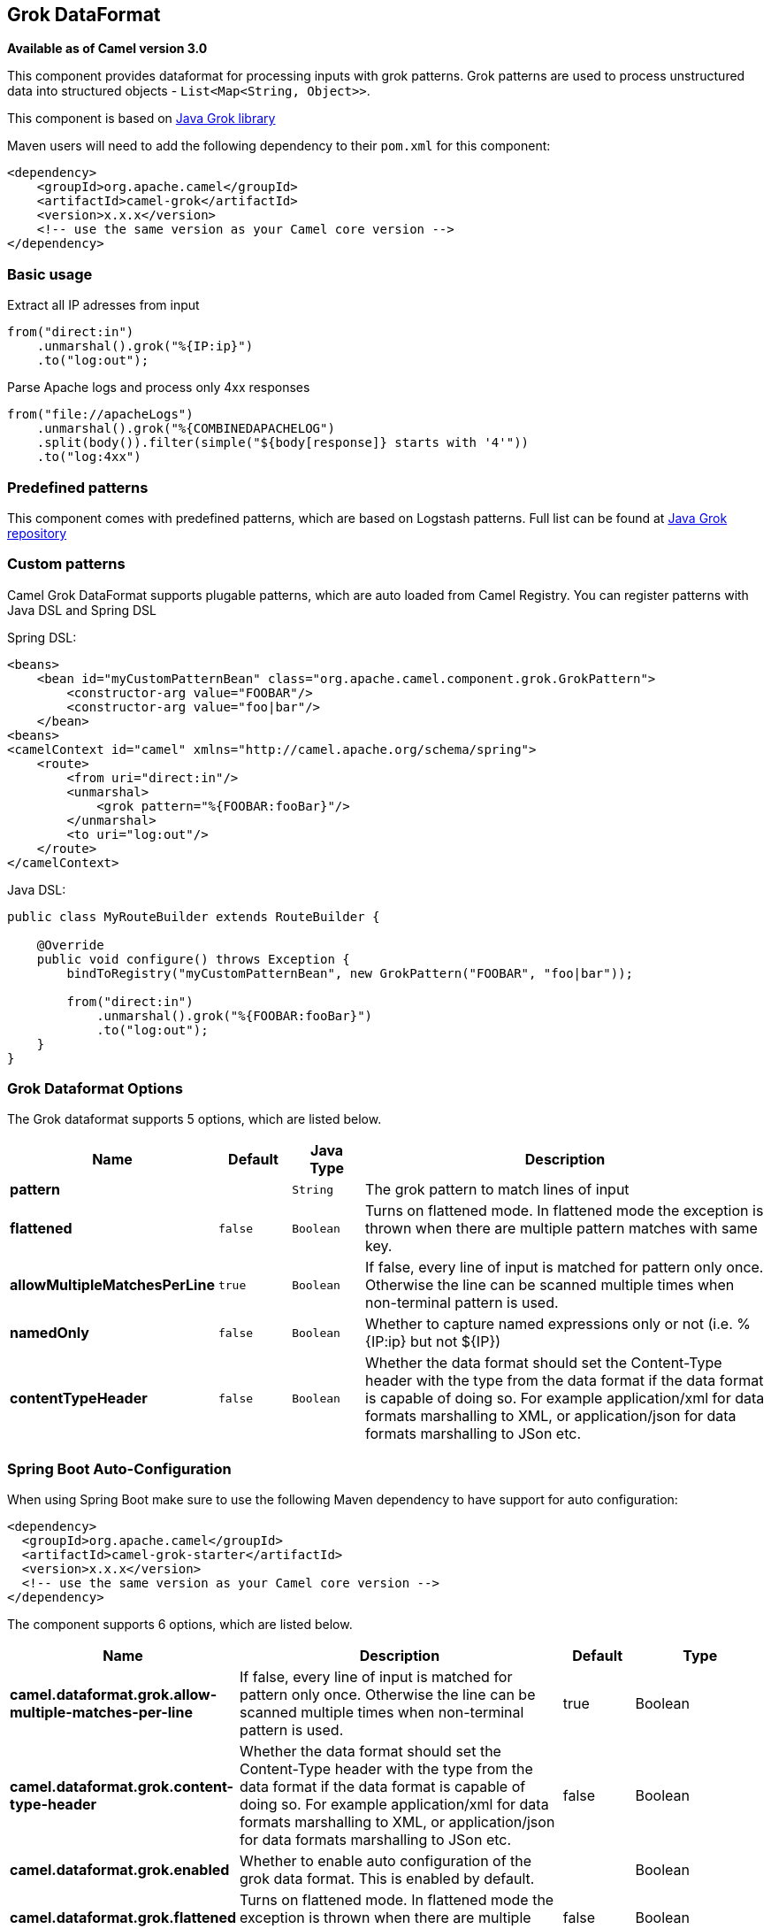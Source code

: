 [[grok-dataformat]]
== Grok DataFormat

*Available as of Camel version 3.0*

This component provides dataformat for processing inputs with grok patterns.
Grok patterns are used to process unstructured data into structured objects - `List<Map<String, Object>>`.

This component is based on https://github.com/thekrakken/java-grok[Java Grok library]

Maven users will need to add the following dependency to their `pom.xml`
for this component:

[source,xml]
------------------------------------------------------------
<dependency>
    <groupId>org.apache.camel</groupId>
    <artifactId>camel-grok</artifactId>
    <version>x.x.x</version>
    <!-- use the same version as your Camel core version -->
</dependency>
------------------------------------------------------------

### Basic usage

Extract all IP adresses from input
[source,java]
--------------------------------------------------------------------------------
from("direct:in")
    .unmarshal().grok("%{IP:ip}")
    .to("log:out");
--------------------------------------------------------------------------------

Parse Apache logs and process only 4xx responses
[source,java]
--------------------------------------------------------------------------------
from("file://apacheLogs")
    .unmarshal().grok("%{COMBINEDAPACHELOG")
    .split(body()).filter(simple("${body[response]} starts with '4'"))
    .to("log:4xx")
--------------------------------------------------------------------------------

### Predefined patterns

This component comes with predefined patterns, which are based on Logstash patterns.
Full list can be found at https://github.com/thekrakken/java-grok/tree/master/src/main/resources/patterns[Java Grok repository]

### Custom patterns

Camel Grok DataFormat supports plugable patterns, which are auto loaded from Camel Registry.
You can register patterns with Java DSL and Spring DSL

Spring DSL:
[source,xml]
--------------------------------------------------------------------------------
<beans>
    <bean id="myCustomPatternBean" class="org.apache.camel.component.grok.GrokPattern">
        <constructor-arg value="FOOBAR"/>
        <constructor-arg value="foo|bar"/>
    </bean>
<beans>
<camelContext id="camel" xmlns="http://camel.apache.org/schema/spring">
    <route>
        <from uri="direct:in"/>
        <unmarshal>
            <grok pattern="%{FOOBAR:fooBar}"/>
        </unmarshal>
        <to uri="log:out"/>
    </route>
</camelContext>
--------------------------------------------------------------------------------

Java DSL:
[source,java]
--------------------------------------------------------------------------------
public class MyRouteBuilder extends RouteBuilder {

    @Override
    public void configure() throws Exception {
        bindToRegistry("myCustomPatternBean", new GrokPattern("FOOBAR", "foo|bar"));

        from("direct:in")
            .unmarshal().grok("%{FOOBAR:fooBar}")
            .to("log:out");
    }
}
--------------------------------------------------------------------------------


### Grok Dataformat Options

// dataformat options: START
The Grok dataformat supports 5 options, which are listed below.



[width="100%",cols="2s,1m,1m,6",options="header"]
|===
| Name | Default | Java Type | Description
| pattern |  | String | The grok pattern to match lines of input
| flattened | false | Boolean | Turns on flattened mode. In flattened mode the exception is thrown when there are multiple pattern matches with same key.
| allowMultipleMatchesPerLine | true | Boolean | If false, every line of input is matched for pattern only once. Otherwise the line can be scanned multiple times when non-terminal pattern is used.
| namedOnly | false | Boolean | Whether to capture named expressions only or not (i.e. %{IP:ip} but not ${IP})
| contentTypeHeader | false | Boolean | Whether the data format should set the Content-Type header with the type from the data format if the data format is capable of doing so. For example application/xml for data formats marshalling to XML, or application/json for data formats marshalling to JSon etc.
|===
// dataformat options: END
// spring-boot-auto-configure options: START
=== Spring Boot Auto-Configuration

When using Spring Boot make sure to use the following Maven dependency to have support for auto configuration:

[source,xml]
----
<dependency>
  <groupId>org.apache.camel</groupId>
  <artifactId>camel-grok-starter</artifactId>
  <version>x.x.x</version>
  <!-- use the same version as your Camel core version -->
</dependency>
----


The component supports 6 options, which are listed below.



[width="100%",cols="2,5,^1,2",options="header"]
|===
| Name | Description | Default | Type
| *camel.dataformat.grok.allow-multiple-matches-per-line* | If false, every line of input is matched for pattern only once. Otherwise the line can be scanned multiple times when non-terminal pattern is used. | true | Boolean
| *camel.dataformat.grok.content-type-header* | Whether the data format should set the Content-Type header with the type from the data format if the data format is capable of doing so. For example application/xml for data formats marshalling to XML, or application/json for data formats marshalling to JSon etc. | false | Boolean
| *camel.dataformat.grok.enabled* | Whether to enable auto configuration of the grok data format. This is enabled by default. |  | Boolean
| *camel.dataformat.grok.flattened* | Turns on flattened mode. In flattened mode the exception is thrown when there are multiple pattern matches with same key. | false | Boolean
| *camel.dataformat.grok.named-only* | Whether to capture named expressions only or not (i.e. %{IP:ip} but not ${IP}) | false | Boolean
| *camel.dataformat.grok.pattern* | The grok pattern to match lines of input |  | String
|===
// spring-boot-auto-configure options: END
ND
